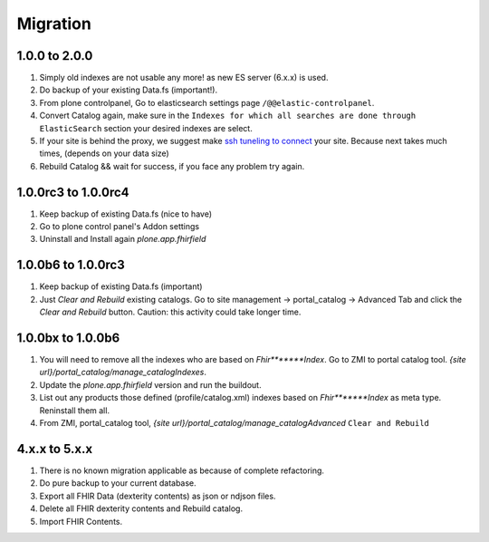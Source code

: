 Migration
=========

1.0.0 to 2.0.0
--------------

1. Simply old indexes are not usable any more! as new ES server (6.x.x) is used.
2. Do backup of your existing Data.fs (important!).
3. From plone controlpanel, Go to elasticsearch settings page ``/@@elastic-controlpanel``.
4. Convert Catalog again, make sure in the ``Indexes for which all searches are done through ElasticSearch`` section
   your desired indexes are select.
5. If your site is behind the proxy, we suggest make `ssh tuneling to connect <https://www.ssh.com/ssh/tunneling/example>`_ your site.
   Because next takes much times, (depends on your data size)
6. Rebuild Catalog && wait for success, if you face any problem try again.


1.0.0rc3 to 1.0.0rc4
--------------------

1. Keep backup of existing Data.fs (nice to have)

2. Go to plone control panel's Addon settings

3. Uninstall and Install again `plone.app.fhirfield`

1.0.0b6 to 1.0.0rc3
-------------------

1. Keep backup of existing Data.fs (important)

2. Just `Clear and Rebuild` existing catalogs. Go to site management -> portal_catalog -> Advanced Tab and click the `Clear and Rebuild` button. Caution: this activity could take longer time.


1.0.0bx to 1.0.0b6
------------------

1. You will need to remove all the indexes who are based on `Fhir*******Index`. Go to ZMI to portal catalog tool. `{site url}/portal_catalog/manage_catalogIndexes`.

2. Update the `plone.app.fhirfield` version and run the buildout.

3. List out any products those defined (profile/catalog.xml) indexes based on `Fhir*******Index` as meta type. Reninstall them all.

4. From ZMI, portal_catalog tool, `{site url}/portal_catalog/manage_catalogAdvanced` ``Clear and Rebuild``


4.x.x to 5.x.x
--------------

1. There is no known migration applicable as because of complete refactoring.

2. Do pure backup to your current database.

3. Export all FHIR Data (dexterity contents) as json or ndjson files.

4. Delete all FHIR dexterity contents and Rebuild catalog.

5. Import FHIR Contents.
